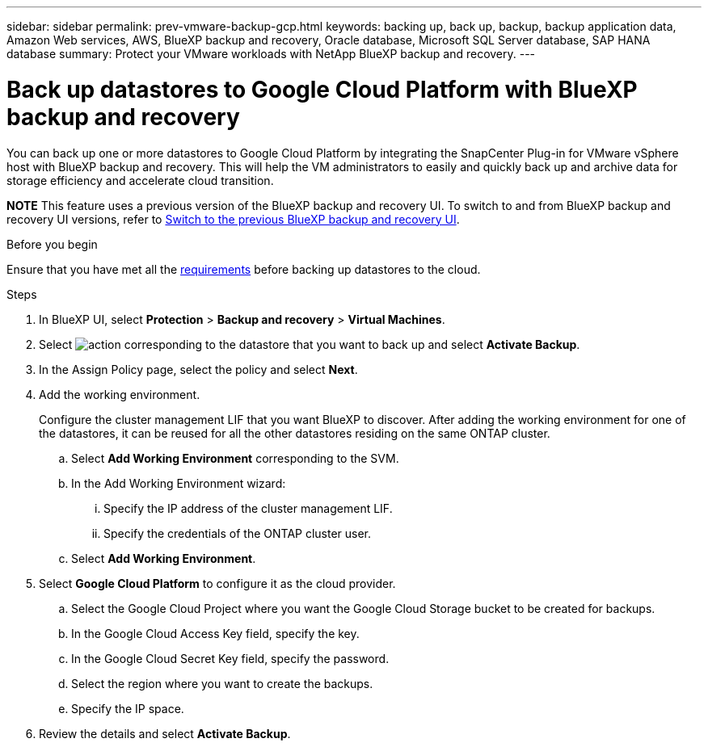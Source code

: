 ---
sidebar: sidebar
permalink: prev-vmware-backup-gcp.html
keywords: backing up, back up, backup, backup application data, Amazon Web services, AWS, BlueXP backup and recovery, Oracle database, Microsoft SQL Server database, SAP HANA database
summary: Protect your VMware workloads with NetApp BlueXP backup and recovery. 
---

= Back up datastores to Google Cloud Platform with BlueXP backup and recovery
:hardbreaks:
:nofooter:
:icons: font
:linkattrs:
:imagesdir: ./media/

[.lead]
You can back up one or more datastores to Google Cloud Platform by integrating the SnapCenter Plug-in for VMware vSphere host with BlueXP backup and recovery. This will help the VM administrators to easily and quickly back up and archive data for storage efficiency and accelerate cloud transition.


====
*NOTE*   This feature uses a previous version of the BlueXP backup and recovery UI. To switch to and from BlueXP backup and recovery UI versions, refer to link:br-start-switch-ui.html[Switch to the previous BlueXP backup and recovery UI].
====



.Before you begin
Ensure that you have met all the link:concept-protect-vm-data.html[requirements] before backing up datastores to the cloud.

.Steps

. In BlueXP UI, select *Protection* > *Backup and recovery* > *Virtual Machines*.
. Select image:icon-action.png[action] corresponding to the datastore that you want to back up and select *Activate Backup*.
. In the Assign Policy page, select the policy and select *Next*.
. Add the working environment.
+
Configure the cluster management LIF that you want BlueXP to discover. After adding the working environment for one of the datastores, it can be reused for all the other datastores residing on the same ONTAP cluster.
+
.. Select *Add Working Environment* corresponding to the SVM.
.. In the Add Working Environment wizard:
... Specify the IP address of the cluster management LIF.
... Specify the credentials of the ONTAP cluster user.
.. Select *Add Working Environment*.
. Select *Google Cloud Platform* to configure it as the cloud provider.
.. Select the Google Cloud Project where you want the Google Cloud Storage bucket to be created for backups.
.. In the Google Cloud Access Key field, specify the key.
.. In the Google Cloud Secret Key field, specify the password.
.. Select the region where you want to create the backups.
.. Specify the IP space.
. Review the details and select *Activate Backup*.

